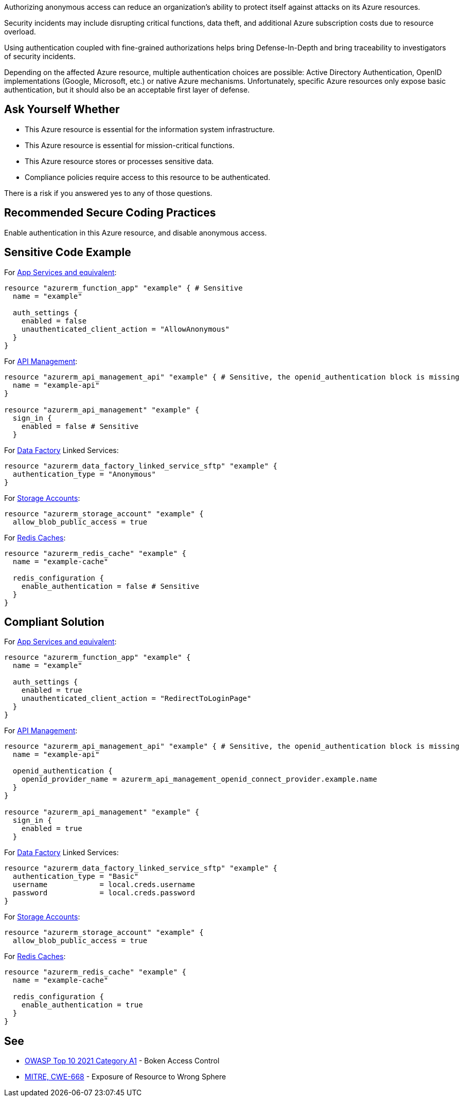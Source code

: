 Authorizing anonymous access can reduce an organization's ability to protect itself against attacks on its Azure resources.

Security incidents may include disrupting critical functions, data theft, and additional Azure subscription costs due to resource overload.

Using authentication coupled with fine-grained authorizations helps bring Defense-In-Depth and bring traceability to investigators of security incidents.

Depending on the affected Azure resource, multiple authentication choices are possible: Active Directory Authentication, OpenID implementations (Google, Microsoft, etc.) or native Azure mechanisms.
Unfortunately, specific Azure resources only expose basic authentication, but it should also be an acceptable first layer of defense.

== Ask Yourself Whether

* This Azure resource is essential for the information system infrastructure.
* This Azure resource is essential for mission-critical functions.
* This Azure resource stores or processes sensitive data.
* Compliance policies require access to this resource to be authenticated.

There is a risk if you answered yes to any of those questions.

== Recommended Secure Coding Practices

Enable authentication in this Azure resource, and disable anonymous access.

== Sensitive Code Example

For https://azure.microsoft.com/en-us/services/app-service/[App Services and equivalent]:

----
resource "azurerm_function_app" "example" { # Sensitive
  name = "example"

  auth_settings {
    enabled = false
    unauthenticated_client_action = "AllowAnonymous"
  }
}
----

For https://azure.microsoft.com/en-us/services/api-management/[API Management]:

----
resource "azurerm_api_management_api" "example" { # Sensitive, the openid_authentication block is missing
  name = "example-api"
}

resource "azurerm_api_management" "example" {
  sign_in {
    enabled = false # Sensitive
  }
----

For https://azure.microsoft.com/en-us/services/data-factory/[Data Factory] Linked Services:

----
resource "azurerm_data_factory_linked_service_sftp" "example" {
  authentication_type = "Anonymous"
}
----

For https://azure.microsoft.com/en-us/product-categories/storage/[Storage Accounts]:

----
resource "azurerm_storage_account" "example" {
  allow_blob_public_access = true
----

For https://azure.microsoft.com/en-us/services/cache/[Redis Caches]:

----
resource "azurerm_redis_cache" "example" {
  name = "example-cache"

  redis_configuration {
    enable_authentication = false # Sensitive
  }
}
----

== Compliant Solution

For https://azure.microsoft.com/en-us/services/app-service/[App Services and equivalent]:

----
resource "azurerm_function_app" "example" {
  name = "example"

  auth_settings {
    enabled = true
    unauthenticated_client_action = "RedirectToLoginPage"
  }
}
----

For https://azure.microsoft.com/en-us/services/api-management/[API Management]:

----
resource "azurerm_api_management_api" "example" { # Sensitive, the openid_authentication block is missing
  name = "example-api"

  openid_authentication {
    openid_provider_name = azurerm_api_management_openid_connect_provider.example.name
  }
}

resource "azurerm_api_management" "example" {
  sign_in {
    enabled = true
  }
----

For https://azure.microsoft.com/en-us/services/data-factory/[Data Factory] Linked Services:

----
resource "azurerm_data_factory_linked_service_sftp" "example" {
  authentication_type = "Basic"
  username            = local.creds.username
  password            = local.creds.password
}
----

For https://azure.microsoft.com/en-us/product-categories/storage/[Storage Accounts]:

----
resource "azurerm_storage_account" "example" {
  allow_blob_public_access = true
----

For https://azure.microsoft.com/en-us/services/cache/[Redis Caches]:

----
resource "azurerm_redis_cache" "example" {
  name = "example-cache"
  
  redis_configuration {
    enable_authentication = true
  }
}
----

== See

* https://owasp.org/Top10/A01_2021-Broken_Access_Control/[OWASP Top 10 2021 Category A1] - Boken Access Control
* https://cwe.mitre.org/data/definitions/668.html[MITRE, CWE-668] - Exposure of Resource to Wrong Sphere

ifdef::env-github,rspecator-view[]

'''
== Implementation Specification
(visible only on this page)

=== Message

Make sure that disabling authentication is safe here.

=== Highlighting

* For ``auth_settings`` cases: Highlight the resource or ``auth_settings->enabled = false``
* For ``api_management_api``: Highlight the resource
* For ``redis_cache``: Highlight ``enable_authentication = false``

endif::env-github,rspecator-view[]
